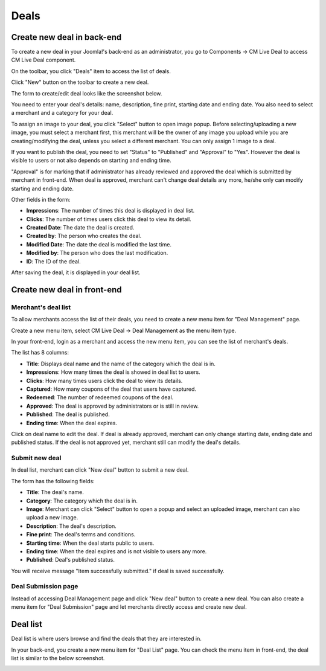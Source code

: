=====
Deals
=====

Create new deal in back-end
---------------------------

To create a new deal in your Joomla!'s back-end as an administrator, you go to Components -> CM Live Deal to access CM Live Deal component.

.. image:: ../images/com_cmlivedeal_menu.jpg

On the toolbar, you click "Deals" item to access the list of deals.

.. image:: ../images/com_cmlivedeal_dashboard.jpg

Click "New" button on the toolbar to create a new deal.

.. image:: ../images/deal_backend_list.jpg

The form to create/edit deal looks like the screenshot below.

.. image:: ../images/deal_backend_form.jpg

You need to enter your deal's details: name, description, fine print, starting date and ending date. You also need to select a merchant and a category for your deal.

To assign an image to your deal, you click "Select" button to open image popup. Before selecting/uploading a new image, you must select a merchant first, this merchant will be the owner of any image you upload while you are creating/modifying the deal, unless you select a different merchant. You can only assign 1 image to a deal.

If you want to publish the deal, you need to set "Status" to "Published" and "Approval" to "Yes". However the deal is visible to users or not also depends on starting and ending time.

"Approval" is for marking that if administrator has already reviewed and approved the deal which is submitted by merchant in front-end. When deal is approved, merchant can't change deal details any more, he/she only can modify starting and ending date.

Other fields in the form:

* **Impressions**: The number of times this deal is displayed in deal list.
* **Clicks**: The number of times users click this deal to view its detail.
* **Created Date**: The date the deal is created.
* **Created by**: The person who creates the deal.
* **Modified Date**: The date the deal is modified the last time.
* **Modified by**: The person who does the last modification.
* **ID**: The ID of the deal.

After saving the deal, it is displayed in your deal list.

.. image:: ../images/deal_backend_list_saved.jpg

Create new deal in front-end
----------------------------

Merchant's deal list
^^^^^^^^^^^^^^^^^^^^

To allow merchants access the list of their deals, you need to create a new menu item for "Deal Management" page.

Create a new menu item, select CM Live Deal -> Deal Management as the menu item type.

.. image:: ../images/deal_frontend_menu.jpg

In your front-end, login as a merchant and access the new menu item, you can see the list of merchant's deals.

.. image:: ../images/deal_frontend_merchant_list.jpg

The list has 8 columns:

* **Title**: Displays deal name and the name of the category which the deal is in.
* **Impressions**: How many times the deal is showed in deal list to users.
* **Clicks**: How many times users click the deal to view its details.
* **Captured**: How many coupons of the deal that users have captured.
* **Redeemed**: The number of redeemed coupons of the deal.
* **Approved**: The deal is approved by administrators or is still in review.
* **Published**: The deal is published.
* **Ending time**: When the deal expires.

Click on deal name to edit the deal. If deal is already approved, merchant can only change starting date, ending date and published status. If the deal is not approved yet, merchant still can modify the deal's details.

Submit new deal
^^^^^^^^^^^^^^^

In deal list, merchant can click "New deal" button to submit a new deal.

The form has the following fields:

* **Title**: The deal's name.
* **Category**: The category which the deal is in.
* **Image**: Merchant can click "Select" button to open a popup and select an uploaded image, merchant can also upload a new image.
* **Description**: The deal's description.
* **Fine print**: The deal's terms and conditions.
* **Starting time**: When the deal starts public to users.
* **Ending time**: When the deal expires and is not visible to users any more.
* **Published**: Deal's published status.

.. image:: ../images/deal_frontend_form.jpg

You will receive message "Item successfully submitted." if deal is saved successfully.

.. image:: ../images/deal_frontend_merchant_list_saved.jpg

Deal Submission page
^^^^^^^^^^^^^^^^^^^^

Instead of accessing Deal Management page and click "New deal" button to create a new deal. You can also create a menu item for "Deal Submission" page and let merchants directly access and create new deal.

Deal list
---------

Deal list is where users browse and find the deals that they are interested in.

In your back-end, you create a new menu item for "Deal List" page. You can check the menu item in front-end, the deal list is similar to the below screenshot.

.. image:: ../images/deal_frontend_list.jpg